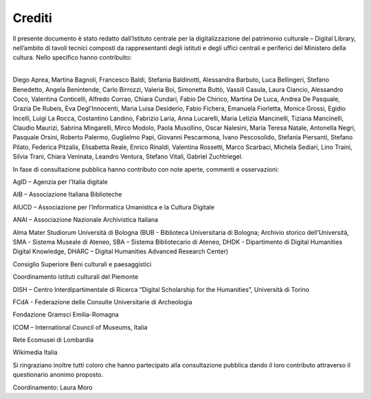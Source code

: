 Crediti
=======

Il presente documento è stato redatto dall’Istituto centrale per
la digitalizzazione del patrimonio culturale – Digital Library,
nell’ambito di tavoli tecnici composti da rappresentanti degli
istituti e degli uffici centrali e periferici del Ministero della
cultura. Nello specifico hanno contribuito:

| 
| Diego Aprea, Martina Bagnoli, Francesco Baldi, Stefania Baldinotti, Alessandra Barbuto, Luca Bellingeri, Stefano Benedetto, Angela Benintende, Carlo Birrozzi, Valeria Boi, Simonetta Buttò, Vassili Casula, Laura Ciancio, Alessandro Coco, Valentina Conticelli, Alfredo Corrao, Chiara Cundari, Fabio De Chirico, Martina De Luca, Andrea De Pasquale, Grazia De Rubeis, Eva Degl’Innocenti, Maria Luisa Desiderio, Fabio Fichera, Emanuela Fiorletta, Monica Grossi, Egidio Incelli, Luigi La Rocca, Costantino Landino, Fabrizio Laria, Anna Lucarelli, Maria Letizia Mancinelli, Tiziana Mancinelli, Claudio Maurizi, Sabrina Mingarelli, Mirco Modolo, Paola Musollino, Oscar Nalesini, Maria Teresa Natale, Antonella Negri, Pasquale Orsini, Roberto Palermo, Guglielmo Papi, Giovanni Pescarmona, Ivano Pescosolido, Stefania Piersanti, Stefano Pilato, Federica Pitzalis, Elisabetta Reale, Enrico Rinaldi, Valentina Rossetti, Marco Scarbaci, Michela Sediari, Lino Traini, Silvia Trani, Chiara Veninata, Leandro Ventura, Stefano Vitali, Gabriel Zuchtriegel.  

In fase di consultazione pubblica hanno contributo con note
aperte, commenti e osservazioni:

AgID – Agenzia per l’Italia digitale

AIB – Associazione Italiana Biblioteche

AIUCD – Associazione per l’Informatica Umanistica e la Cultura Digitale

ANAI – Associazione Nazionale Archivistica Italiana

Alma Mater Studiorum Università di Bologna (BUB - Biblioteca
Universitaria di Bologna; Archivio storico dell’Università, SMA -
Sistema Museale di Ateneo, SBA – Sistema Bibliotecario di Ateneo,
DHDK - Dipartimento di Digital Humanities Digital Knowledge, DHARC – Digital Humanities Advanced Research Center)

Consiglio Superiore Beni culturali e paesaggistici

Coordinamento istituti culturali del Piemonte

DISH – Centro Interdipartimentale di Ricerca “Digital Scholarship for the Humanities”, Università di Torino

FCdA - Federazione delle Consulte Universitarie di Archeologia

Fondazione Gramsci Emilia-Romagna

ICOM – International Council of Museums, Italia

Rete Ecomusei di Lombardia

Wikimedia Italia

Si ringraziano inoltre tutti coloro che hanno partecipato alla
consultazione pubblica dando il loro contributo attraverso il
questionario anonimo proposto.

Coordinamento: Laura Moro
